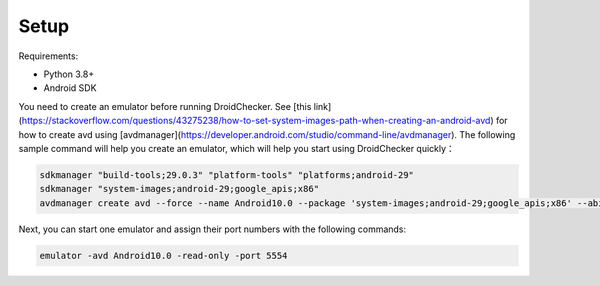 Setup
==============

Requirements:

- Python 3.8+

- Android SDK

You need to create an emulator before running DroidChecker. See [this link](https://stackoverflow.com/questions/43275238/how-to-set-system-images-path-when-creating-an-android-avd) for how to create avd using [avdmanager](https://developer.android.com/studio/command-line/avdmanager).
The following sample command will help you create an emulator, which will help you start using DroidChecker quickly：

.. code-block:: console

    sdkmanager "build-tools;29.0.3" "platform-tools" "platforms;android-29"
    sdkmanager "system-images;android-29;google_apis;x86"
    avdmanager create avd --force --name Android10.0 --package 'system-images;android-29;google_apis;x86' --abi google_apis/x86 --sdcard 1024M --device "pixel_2"


Next, you can start one emulator and assign their port numbers with the following commands:

.. code-block:: console

    emulator -avd Android10.0 -read-only -port 5554
